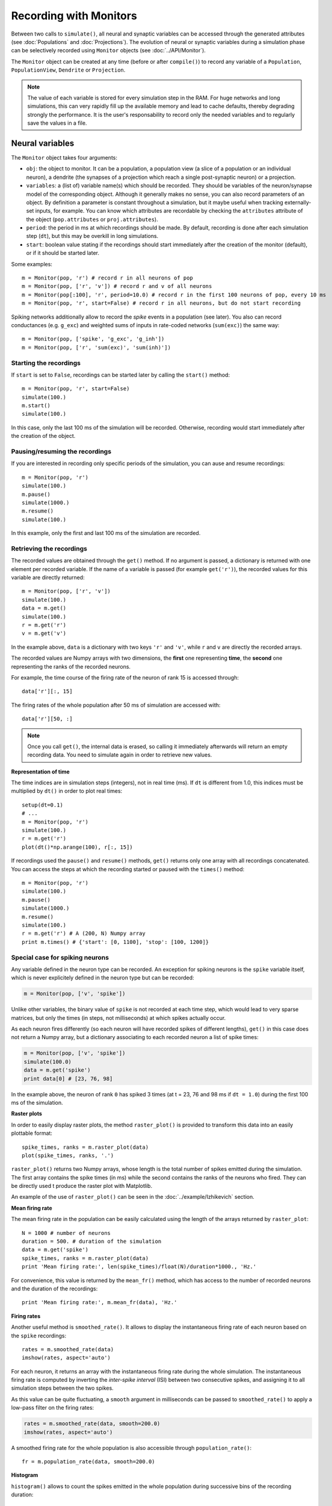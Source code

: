 ***********************************
Recording with Monitors
***********************************

Between two calls to ``simulate()``, all neural and synaptic variables can be accessed through the generated attributes (see :doc:`Populations` and :doc:`Projections`). The evolution of neural or synaptic variables during a simulation phase can be selectively recorded using ``Monitor`` objects (see :doc:`../API/Monitor`).

The ``Monitor`` object can be created at any time (before or after ``compile()``) to record any variable of a ``Population``, ``PopulationView``, ``Dendrite`` or ``Projection``.

.. note::

    The value of each variable is stored for every simulation step in the RAM. For huge networks and long simulations, this can very rapidly fill up the available memory and lead to cache defaults, thereby degrading strongly the performance. It is the user's responsability to record only the needed variables and to regularly save the values in a file.


Neural variables
================

The ``Monitor`` object takes four arguments: 

* ``obj``: the object to monitor. It can be a population, a population view (a slice of a population or an individual neuron), a dendrite (the synapses of a projection which reach a single post-synaptic neuron) or a projection.

* ``variables``: a (list of) variable name(s) which should be recorded. They should be variables of the neuron/synapse model of the corresponding object. Although it generally makes no sense, you can also record parameters of an object. By definition a parameter is constant throughout a simulation, but it maybe useful when tracking externally-set inputs, for example. You can know which attributes are recordable by checking the ``attributes`` attribute of the object (``pop.attributes`` or ``proj.attributes``).

* ``period``: the period in ms at which recordings should be made. By default, recording is done after each simulation step (``dt``), but this may be overkill in long simulations.

* ``start``: boolean value stating if the recordings should start immediately after the creation of the monitor (default), or if it should be started later.

Some examples::

    m = Monitor(pop, 'r') # record r in all neurons of pop
    m = Monitor(pop, ['r', 'v']) # record r and v of all neurons
    m = Monitor(pop[:100], 'r', period=10.0) # record r in the first 100 neurons of pop, every 10 ms
    m = Monitor(pop, 'r', start=False) # record r in all neurons, but do not start recording

Spiking networks additionally allow to record the `spike` events in a population (see later). You also can record conductances (e.g. ``g_exc``) and weighted sums of inputs in rate-coded networks (``sum(exc)``) the same way::

    m = Monitor(pop, ['spike', 'g_exc', 'g_inh'])
    m = Monitor(pop, ['r', 'sum(exc)', 'sum(inh)'])

Starting the recordings
------------------------

If ``start`` is set to ``False``, recordings can be started later by calling the ``start()`` method::

    m = Monitor(pop, 'r', start=False)
    simulate(100.)
    m.start()
    simulate(100.)

In this case, only the last 100 ms of the simulation will be recorded. Otherwise, recording would start immediately after the creation of the object.

Pausing/resuming the recordings
-------------------------------

If you are interested in recording only specific periods of the simulation, you can ause and resume recordings::

    m = Monitor(pop, 'r')
    simulate(100.)
    m.pause()
    simulate(1000.)
    m.resume()
    simulate(100.)

In this example, only the first and last 100 ms of the simulation are recorded.

Retrieving the recordings
--------------------------

The recorded values are obtained through the ``get()`` method. If no argument is passed, a dictionary is returned with one element per recorded variable. If the name of a variable is passed (for example ``get('r')``), the recorded values for this variable are directly returned::

    m = Monitor(pop, ['r', 'v'])
    simulate(100.)
    data = m.get()
    simulate(100.)
    r = m.get('r')
    v = m.get('v')

In the example above, ``data`` is a dictionary with two keys ``'r'`` and ``'v'``, while ``r`` and ``v`` are directly the recorded arrays.

The recorded values are Numpy arrays with two dimensions, the **first** one representing **time**, the **second** one representing the ranks of the recorded neurons.

For example, the time course of the firing rate of the neuron of rank 15 is accessed through::

    data['r'][:, 15]

The firing rates of the whole population after 50 ms of simulation are accessed with::

    data['r'][50, :]


.. note::
    
    Once you call ``get()``, the internal data is erased, so calling it immediately afterwards will return an empty recording data. You need to simulate again in order to retrieve new values.

**Representation of time**

The time indices are in simulation steps (integers), not in real time (ms). If ``dt`` is different from 1.0, this indices must be multiplied by ``dt()`` in order to plot real times::

    setup(dt=0.1)
    # ...
    m = Monitor(pop, 'r')
    simulate(100.)
    r = m.get('r')
    plot(dt()*np.arange(100), r[:, 15])

If recordings used the ``pause()`` and ``resume()`` methods, ``get()`` returns only one array with all recordings concatenated. You can access the steps at which the recording started or paused with the ``times()`` method::

    m = Monitor(pop, 'r')
    simulate(100.)
    m.pause()
    simulate(1000.)
    m.resume()
    simulate(100.)
    r = m.get('r') # A (200, N) Numpy array
    print m.times() # {'start': [0, 1100], 'stop': [100, 1200]}


Special case for spiking neurons
--------------------------------

Any variable defined in the neuron type can be recorded. An exception for spiking neurons is the ``spike`` variable itself, which is never explicitely defined in the neuron type but can be recorded:

.. code-block:: python

    m = Monitor(pop, ['v', 'spike'])

Unlike other variables, the binary value of ``spike`` is not recorded at each time step, which would lead to very sparse matrices, but only the times (in steps, not milliseconds) at which spikes actually occur.

As each neuron fires differently (so each neuron will have recorded spikes of different lengths), ``get()`` in this case does not return a Numpy array, but a dictionary associating to each recorded neuron a list of spike times:

.. code-block:: python

    m = Monitor(pop, ['v', 'spike'])
    simulate(100.0)
    data = m.get('spike')
    print data[0] # [23, 76, 98]

In the example above, the neuron of rank ``0`` has spiked 3 times (at t = 23, 76 and 98 ms if ``dt = 1.0``) during the first 100 ms of the simulation.

**Raster plots**

In order to easily display raster plots, the method ``raster_plot()`` is provided to transform this data into an easily plottable format::

    spike_times, ranks = m.raster_plot(data)
    plot(spike_times, ranks, '.')

``raster_plot()`` returns two Numpy arrays, whose length is the total number of spikes emitted during the simulation. The first array contains the spike times (ín ms) while the second contains the ranks of the neurons who fired. They can be directly used t produce the raster plot with Matplotlib.

An example of the use of ``raster_plot()`` can be seen in the :doc:`../example/Izhikevich` section.

**Mean firing rate**

The mean firing rate in the population can be easily calculated using the length of the arrays returned by ``raster_plot``::

    N = 1000 # number of neurons
    duration = 500. # duration of the simulation
    data = m.get('spike')
    spike_times, ranks = m.raster_plot(data)
    print 'Mean firing rate:', len(spike_times)/float(N)/duration*1000., 'Hz.'

For convenience, this value is returned by the ``mean_fr()`` method, which has access to the number of recorded neurons and the duration of the recordings::

    print 'Mean firing rate:', m.mean_fr(data), 'Hz.'

**Firing rates**

Another useful method is ``smoothed_rate()``. It allows to display the instantaneous firing rate of each neuron based on the ``spike`` recordings::

    rates = m.smoothed_rate(data)
    imshow(rates, aspect='auto')

For each neuron, it returns an array with the instantaneous firing rate during the whole simulation. The instantaneous firing rate is computed by inverting the *inter-spike interval* (ISI) between two consecutive spikes, and assigning it to all simulation steps between the two spikes. 

As this value can be quite fluctuating, a ``smooth`` argument in milliseconds can be passed to ``smoothed_rate()`` to apply a low-pass filter on the firing rates: 

.. code-block:: python

    rates = m.smoothed_rate(data, smooth=200.0)
    imshow(rates, aspect='auto')

A smoothed firing rate for the whole population is also accessible through ``population_rate()``::

    fr = m.population_rate(data, smooth=200.0)

**Histogram**

``histogram()`` allows to count the spikes emitted in the whole population during successive bins of the recording duration::

    histo = m.histogram(data, bins=1.0)
    plot(histo)

``bins`` represents the size of each bin, here 1 ms. By default, the bin size is ``dt``. 


**Note :** the methods to analyse the spike patterns are also available outside the monitors. For example if you save the spike recordings into a file using numpy:


.. code-block:: python

    spikes = m.get('spike')

    np.save('spikes.npy', spikes)

you can analyze them in a separate file like this:

.. code-block:: python

    # Load the data
    spikes = np.load('spikes.npy').item()

    # Compute the raster plot
    t, n = raster_plot(spikes)

    # Compute the population firing rate
    fr = histogram(spikes, bins=1.)

    # Smoothed firing rate
    sr = smoothed_rate(spikes, smooth=10.0)

    # Population firing rate
    pr = population_rate(spikes, smooth=10.0)

    # Global firing rate
    mfr = mean_fr(spikes)


Synaptic variables
===================

Recording of synaptic variables such as weights ``w`` during learning is also possible using the monitor object. However, it can very easily lead to important memory consumption. Let's suppose we have a network composed of two populations of 1000 neurons each, fully connected: each neuron of the second population receives 1000 synapses. This makes a total of 1 million synapses for the projection and, supposing the weights ``w`` use the double floating precision, requires 4 MB of memory. If you record ``w`` during a simulation of 1 second (1000 steps, with ``dt=1.0``), the total added memory consumption would already be around 4GB.

To avoid fast memory fills, you should either 1) record the projection variables infrequently (by setting the ``period`` argument of the Monitor), or 2) selectively record particular dendrites. The corresponding dendrite should be simply passed to the monitor:

.. code-block:: python

    dendrite = proj.dendrite(12) # or simply proj[12]
    m = Monitor(dendrite, 'w')
    simulate(1000.0)
    data = m.get('w')

The ``Monitor`` object has the same ``start()``, ``pause()``, ``resume()`` and ``get()`` methods as for populations. ``get()`` returns also 2D Numpy arrays, the first index being time, the second being the index of the synapse. To know to which pre-synaptic neuron it corresponds, use the ``pre_ranks`` attribute of the dendrite::

    dendrite.pre_ranks # [0, 3, 12, ..]

To record a complete projection, simply pass it to the Monitor::

    m = Monitor(proj, 'w', period=1000.)
    simulate(10000.0)
    data = m.get('w')

One last time, do **not** record all weights of a projection at each time step! 

.. warning::

    Recording synaptic variables with CUDA is not available.

BOLD monitor
============

The fMRI BOLD signal is the haemodynamic response on neural activity measured by MRI scanners. To generate such a signal a model needs to be applied. In ANNarchy we implemented the haemodynamic model by Friston et al. A complete description of the model can be found in:

* Friston et al. 2000: ``Nonlinear Responses in fMRI: The Balloon Model, Volterra Kernels, and Other Hemodynamics``

* Friston et al. 2003: ``Dynamic causal modelling``

The BOLD monitor can be applied on a collection of spiking neurons. To use the monitor, one need to import the BoldMonitor from the extensions submodule (ANNarchy.extensions.Bold). Further one need to use two specific projections (NormProjection and AccProjection).

Steps to implement a BOLD recording
-----------------------------------

Lets consider the folling example. We have two populations¸``In`` and ``Out``. The latter receives connections from the first.

.. code-block:: python

    In = Population(neuron=..., geometry=...)
    Out = Population(neuron=..., geometry=...)

    Proj = Projection(pre=In, post=Out, target='exc')

For this example want to record the ``Out`` population. First we need to introduce in the neuron definition for ``Out`` a variable for a normalized conductance, which behaves like the conductance g_target. The purpose of the ``syn`` variable get's clear in the following stages. Second, we need to implement a population to accumulate the signal of all neurons which should be recorded:

.. code-block:: python

    Acc = Population(1, Neuron(equations="r=sum(exc)"))
    Proj_acc = AccProjection(pre=Out, post=Acc, target='exc', variable='syn')
    Proj_acc.connect_all_to_all(weights=1.0)

To generate a correct signal, we need to accumulate a normalized post-synaptic potential, i. e. the increase of the post-synaptic potential was weighted with the number of afferent connections. Which is not the default in ANNarchy. Such a normalization is implemented in the NormProjection. Consequently, one need to replace **all** incoming projections of the recorded population by the NormProjection. This object receives the same parameters as the normal projection and the a target variable name, in our example ``syn`` which is also used in the AccProjection.

.. code-block:: python

    Proj_norm = NormProjection(pre=In, post=Out, target='exc', variable='syn')

As last step, we can add the BOLD monitor to record from the accumulating population ``Acc``.

.. code-block:: python

    m_bold = BoldMonitor(Acc, 'r')

Please note, that in contrast to other monitors the BOLD monitor only allows the recording of one variable and must be instantiated **before** compile().
